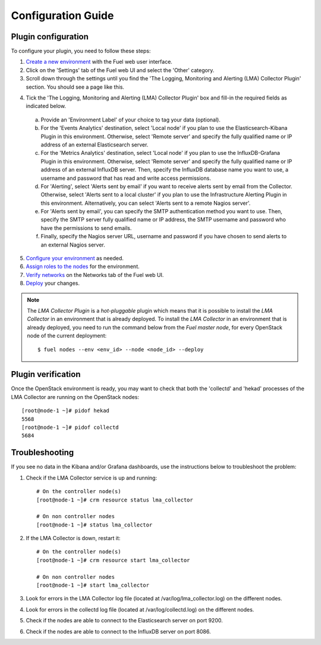 .. _config_guide:

Configuration Guide
===================

.. _plugin_configuration:

Plugin configuration
--------------------

To configure your plugin, you need to follow these steps:

1. `Create a new environment <http://docs.mirantis.com/openstack/fuel/fuel-7.0/user-guide.html#launch-wizard-to-create-new-environment>`_ with the Fuel web user interface.

2. Click on the 'Settings' tab of the Fuel web UI and select the 'Other' category.

3. Scroll down through the settings until you find the 'The Logging, Monitoring and
   Alerting (LMA) Collector Plugin' section. You should see a page like this.

.. image:: ../../images/collector_settings.png
   :width: 350pt
   :alt: The LMA Collector settings
   :align: center

4. Tick the 'The Logging, Monitoring and Alerting (LMA) Collector Plugin' box and
   fill-in the required fields as indicated below.

  a. Provide an 'Environment Label' of your choice to tag your data (optional).
  b. For the 'Events Analytics' destination, select 'Local node' if you plan to use the
     Elasticsearch-Kibana Plugin in this environment. Otherwise, select 'Remote server'
     and specify the fully qualified name or IP address of an external Elasticsearch server.
  c. For the 'Metrics Analytics' destination, select 'Local node' if you plan to use the
     InfluxDB-Grafana Plugin in this environment. Otherwise, select 'Remote server' and specify
     the fully qualified name or IP address of an external InfluxDB server. Then, specify the
     InfluxDB database name you want to use, a username and password that has read and write
     access permissions.
  d. For 'Alerting', select 'Alerts sent by email' if you want to receive alerts sent by email
     from the Collector. Otherwise, select 'Alerts sent to a local cluster' if you plan to
     use the Infrastructure Alerting Plugin in this environment.
     Alternatively, you can select 'Alerts sent to a remote Nagios server'.
  e. For 'Alerts sent by email', you can specify the SMTP authentication method you want to use. Then,
     specify the SMTP server fully qualified name or IP address, the SMTP username and password who
     have the permissions to send emails.
  f. Finally, specify the Nagios server URL, username and password if you have chosen to send
     alerts to an external Nagios server.

5. `Configure your environment <http://docs.mirantis.com/openstack/fuel/fuel-8.0/user-guide.html#configure-your-environment>`_ as needed.

6. `Assign roles to the nodes <http://docs.mirantis.com/openstack/fuel/fuel-8.0/user-guide.html#assign-a-role-or-roles-to-each-node-server>`_ for the environment.

7. `Verify networks <http://docs.mirantis.com/openstack/fuel/fuel-8.0/user-guide.html#verify-networks>`_ on the Networks tab of the Fuel web UI.

8. `Deploy <http://docs.mirantis.com/openstack/fuel/fuel-8.0/user-guide.html#deploy-changes>`_ your changes.

.. note:: The *LMA Collector Plugin* is a *hot-pluggable* plugin which means that it is possible to install
   the *LMA Collector* in an environment that is already deployed.
   To install the *LMA Collector* in an environment that is already deployed, you need to run
   the command below from the *Fuel master node*, for every OpenStack node of the current deployment::
     $ fuel nodes --env <env_id> --node <node_id> --deploy

.. _plugin_verification:

Plugin verification
-------------------

Once the OpenStack environment is ready, you may want to check that both
the 'collectd' and 'hekad' processes of the LMA Collector are running on the OpenStack nodes::

    [root@node-1 ~]# pidof hekad
    5568
    [root@node-1 ~]# pidof collectd
    5684

.. _troubleshooting:

Troubleshooting
---------------

If you see no data in the Kibana and/or Grafana dashboards, use the instructions below to troubleshoot the problem:

1. Check if the LMA Collector service is up and running::

    # On the controller node(s)
    [root@node-1 ~]# crm resource status lma_collector

    # On non controller nodes
    [root@node-1 ~]# status lma_collector

2. If the LMA Collector is down, restart it::

    # On the controller node(s)
    [root@node-1 ~]# crm resource start lma_collector

    # On non controller nodes
    [root@node-1 ~]# start lma_collector

3. Look for errors in the LMA Collector log file (located at /var/log/lma_collector.log) on the different nodes.

4. Look for errors in the collectd log file (located at /var/log/collectd.log) on the different nodes.

5. Check if the nodes are able to connect to the Elasticsearch server on port 9200.

6. Check if the nodes are able to connect to the InfluxDB server on port 8086.
